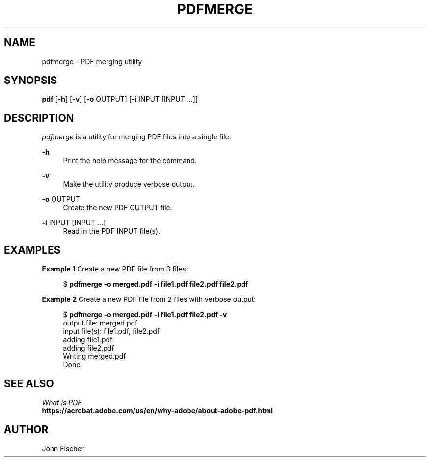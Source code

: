 .\" Copyright (c) 2017, John Fischer. All rights reserved.

.TH PDFMERGE 1 "13 March 2017"

.SH NAME
pdfmerge \- PDF merging utility
.SH SYNOPSIS
.nf
\fBpdf\fR [\fB\-h\fR] [\fB-v\fR] [\fB-o\fR OUTPUT] [\fB-i\fR INPUT [INPUT ...]]
.fi

.PP
.SH DESCRIPTION
.I pdfmerge
is a utility for merging PDF files into a single file.
.PP
\fB-h\fR
.RS 4n
Print the help message for the command.
.RE
.PP
\fB-v\fR
.RS 4n
Make the utility produce verbose output.
.RE
.PP
\fB-o\fR OUTPUT
.RS 4n
Create the new PDF OUTPUT file.
.RE
.PP
\fB-i\fR INPUT [INPUT ...]
.RS 4n
Read in the PDF INPUT file(s).
.RE
.PP
.RE
.SH EXAMPLES
.LP
.sp
.PP
\fBExample 1\fR Create a new PDF file from 3 files:
.sp
.in +4
.nf
$ \fBpdfmerge -o merged.pdf -i file1.pdf file2.pdf file2.pdf\fR
.PP
.fi
.in -4
.LP
.sp
.PP
\fBExample 2\fR Create a new PDF file from 2 files with verbose output:
.sp
.in +4
.nf
$ \fBpdfmerge -o merged.pdf -i file1.pdf file2.pdf -v\fR
output file: merged.pdf
input file(s): file1.pdf, file2.pdf
   adding file1.pdf
   adding file2.pdf
Writing merged.pdf
Done.
.fi
.in -4
.PP

.SH SEE ALSO
.sp
.LP
.nf
\fIWhat is PDF\fR
\fBhttps://acrobat.adobe.com/us/en/why-adobe/about-adobe-pdf.html\fR

.SH AUTHOR
John Fischer
